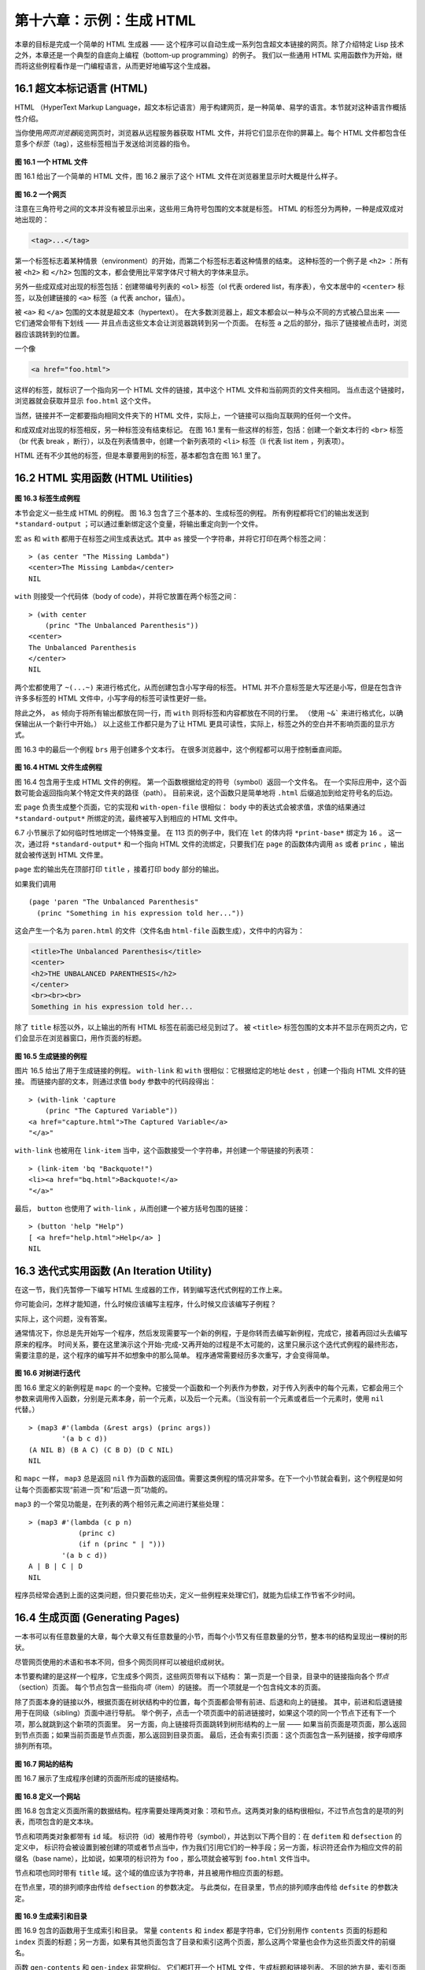 .. highlight:: cl

第十六章：示例：生成 HTML
*********************************************************

本章的目标是完成一个简单的 HTML 生成器 —— 这个程序可以自动生成一系列包含超文本链接的网页。除了介绍特定 Lisp 技术之外，本章还是一个典型的自底向上编程（bottom-up programming）的例子。
我们以一些通用 HTML 实用函数作为开始，继而将这些例程看作是一门编程语言，从而更好地编写这个生成器。

16.1 超文本标记语言 (HTML)
==================================

HTML （HyperText Markup Language，超文本标记语言）用于构建网页，是一种简单、易学的语言。本节就对这种语言作概括性介绍。

当你使用\ *网页浏览器*\ 阅览网页时，浏览器从远程服务器获取 HTML 文件，并将它们显示在你的屏幕上。每个 HTML 文件都包含任意多个\ *标签*\ （tag），这些标签相当于发送给浏览器的指令。

.. figure:: ../images/Figure-16.1.png

**图 16.1 一个 HTML 文件**

图 16.1 给出了一个简单的 HTML 文件，图 16.2 展示了这个 HTML 文件在浏览器里显示时大概是什么样子。

.. figure:: ../images/Figure-16.2.png

**图 16.2 一个网页**

注意在三角符号之间的文本并没有被显示出来，这些用三角符号包围的文本就是标签。
HTML 的标签分为两种，一种是成双成对地出现的：

.. code-block:: html

  <tag>...</tag>

第一个标签标志着某种情景（environment）的开始，而第二个标签标志着这种情景的结束。
这种标签的一个例子是 ``<h2>`` ：所有被 ``<h2>`` 和 ``</h2>`` 包围的文本，都会使用比平常字体尺寸稍大的字体来显示。

另外一些成双成对出现的标签包括：创建带编号列表的 ``<ol>`` 标签（ol 代表 ordered list，有序表），令文本居中的 ``<center>`` 标签，以及创建链接的 ``<a>`` 标签（a 代表 anchor，锚点）。

被 ``<a>`` 和 ``</a>`` 包围的文本就是超文本（hypertext）。
在大多数浏览器上，超文本都会以一种与众不同的方式被凸显出来 —— 它们通常会带有下划线 —— 并且点击这些文本会让浏览器跳转到另一个页面。
在标签 ``a`` 之后的部分，指示了链接被点击时，浏览器应该跳转到的位置。

一个像

.. code-block:: html

  <a href="foo.html">

这样的标签，就标识了一个指向另一个 HTML 文件的链接，其中这个 HTML 文件和当前网页的文件夹相同。
当点击这个链接时，浏览器就会获取并显示 ``foo.html`` 这个文件。

当然，链接并不一定都要指向相同文件夹下的 HTML 文件，实际上，一个链接可以指向互联网的任何一个文件。

和成双成对出现的标签相反，另一种标签没有结束标记。
在图 16.1 里有一些这样的标签，包括：创建一个新文本行的 ``<br>`` 标签（br 代表 break ，断行），以及在列表情景中，创建一个新列表项的 ``<li>`` 标签（li 代表 list item ，列表项）。

HTML 还有不少其他的标签，但是本章要用到的标签，基本都包含在图 16.1 里了。


16.2 HTML 实用函数 (HTML Utilities)
==================================================

.. figure:: ../images/Figure-16.3.png

**图 16.3 标签生成例程**

本节会定义一些生成 HTML 的例程。
图 16.3 包含了三个基本的、生成标签的例程。
所有例程都将它们的输出发送到 ``*standard-output`` ；可以通过重新绑定这个变量，将输出重定向到一个文件。

宏 ``as`` 和 ``with`` 都用于在标签之间生成表达式。其中 ``as`` 接受一个字符串，并将它打印在两个标签之间：

::

  > (as center "The Missing Lambda")
  <center>The Missing Lambda</center>
  NIL

``with`` 则接受一个代码体（body of code），并将它放置在两个标签之间：

::

  > (with center
      (princ "The Unbalanced Parenthesis"))
  <center>
  The Unbalanced Parenthesis
  </center>
  NIL

两个宏都使用了 ``~(...~)`` 来进行格式化，从而创建包含小写字母的标签。
HTML 并不介意标签是大写还是小写，但是在包含许许多多标签的 HTML 文件中，小写字母的标签可读性更好一些。

除此之外， ``as`` 倾向于将所有输出都放在同一行，而 ``with`` 则将标签和内容都放在不同的行里。
（\ 使用 ``~&``` 来进行格式化，以确保输出从一个新行中开始。）
以上这些工作都只是为了让 HTML 更具可读性，实际上，标签之外的空白并不影响页面的显示方式。

图 16.3 中的最后一个例程 ``brs`` 用于创建多个文本行。
在很多浏览器中，这个例程都可以用于控制垂直间距。

.. figure:: ../images/Figure-16.4.png

**图 16.4 HTML 文件生成例程**

图 16.4 包含用于生成 HTML 文件的例程。
第一个函数根据给定的符号（symbol）返回一个文件名。
在一个实际应用中，这个函数可能会返回指向某个特定文件夹的路径（path）。
目前来说，这个函数只是简单地将 ``.html`` 后缀追加到给定符号名的后边。

宏 ``page`` 负责生成整个页面，它的实现和 ``with-open-file`` 很相似： ``body`` 中的表达式会被求值，求值的结果通过 ``*standard-output*`` 所绑定的流，最终被写入到相应的 HTML 文件中。

6.7 小节展示了如何临时性地绑定一个特殊变量。
在 113 页的例子中，我们在 ``let`` 的体内将 ``*print-base*`` 绑定为 ``16`` 。
这一次，通过将 ``*standard-output*`` 和一个指向 HTML 文件的流绑定，只要我们在 ``page`` 的函数体内调用 ``as`` 或者 ``princ`` ，输出就会被传送到 HTML 文件里。

``page`` 宏的输出先在顶部打印 ``title`` ，接着打印 ``body`` 部分的输出。

如果我们调用

::

  (page 'paren "The Unbalanced Parenthesis"
    (princ "Something in his expression told her..."))

这会产生一个名为 ``paren.html`` 的文件（文件名由 ``html-file`` 函数生成），文件中的内容为：

.. code-block:: html

  <title>The Unbalanced Parenthesis</title>
  <center>
  <h2>THE UNBALANCED PARENTHESIS</h2>
  </center>
  <br><br><br>
  Something in his expression told her...

除了 ``title`` 标签以外，以上输出的所有 HTML 标签在前面已经见到过了。
被 ``<title>`` 标签包围的文本并不显示在网页之内，它们会显示在浏览器窗口，用作页面的标题。

.. figure:: ../images/Figure-16.5.png

**图 16.5 生成链接的例程**

图片 16.5 给出了用于生成链接的例程。
``with-link`` 和 ``with`` 很相似：它根据给定的地址 ``dest`` ，创建一个指向 HTML 文件的链接。
而链接内部的文本，则通过求值 ``body`` 参数中的代码段得出：

::

  > (with-link 'capture
      (princ "The Captured Variable"))
  <a href="capture.html">The Captured Variable</a>
  "</a>"

``with-link`` 也被用在 ``link-item`` 当中，这个函数接受一个字符串，并创建一个带链接的列表项：

::

  > (link-item 'bq "Backquote!")
  <li><a href="bq.html">Backquote!</a>
  "</a>"

最后， ``button`` 也使用了 ``with-link`` ，从而创建一个被方括号包围的链接：

::

  > (button 'help "Help")
  [ <a href="help.html">Help</a> ]
  NIL

16.3 迭代式实用函数 (An Iteration Utility)
===============================================

在这一节，我们先暂停一下编写 HTML 生成器的工作，转到编写迭代式例程的工作上来。

你可能会问，怎样才能知道，什么时候应该编写主程序，什么时候又应该编写子例程？

实际上，这个问题，没有答案。

通常情况下，你总是先开始写一个程序，然后发现需要写一个新的例程，于是你转而去编写新例程，完成它，接着再回过头去编写原来的程序。
时间关系，要在这里演示这个开始-完成-又再开始的过程是不太可能的，这里只展示这个迭代式例程的最终形态，需要注意的是，这个程序的编写并不如想象中的那么简单。
程序通常需要经历多次重写，才会变得简单。

.. figure:: ../images/Figure-16.6.png

**图 16.6 对树进行迭代**

图 16.6 里定义的新例程是 ``mapc`` 的一个变种。它接受一个函数和一个列表作为参数，对于传入列表中的每个元素，它都会用三个参数来调用传入函数，分别是元素本身，前一个元素，以及后一个元素。（当没有前一个元素或者后一个元素时，使用 ``nil`` 代替。）

::

  > (map3 #'(lambda (&rest args) (princ args))
          '(a b c d))
  (A NIL B) (B A C) (C B D) (D C NIL)
  NIL

和 ``mapc`` 一样， ``map3`` 总是返回 ``nil`` 作为函数的返回值。需要这类例程的情况非常多。在下一个小节就会看到，这个例程是如何让每个页面都实现“前进一页”和“后退一页”功能的。

``map3`` 的一个常见功能是，在列表的两个相邻元素之间进行某些处理：

::

  > (map3 #'(lambda (c p n)
              (princ c)
              (if n (princ " | ")))
          '(a b c d))
  A | B | C | D
  NIL

程序员经常会遇到上面的这类问题，但只要花些功夫，定义一些例程来处理它们，就能为后续工作节省不少时间。


16.4 生成页面 (Generating Pages)
===================================================

一本书可以有任意数量的大章，每个大章又有任意数量的小节，而每个小节又有任意数量的分节，整本书的结构呈现出一棵树的形状。

尽管网页使用的术语和书本不同，但多个网页同样可以被组织成树状。

本节要构建的是这样一个程序，它生成多个网页，这些网页带有以下结构：
第一页是一个目录，目录中的链接指向各个\ *节点*\ （section）页面。
每个节点包含一些指向\ *项*\ （item）的链接。
而一个项就是一个包含纯文本的页面。

除了页面本身的链接以外，根据页面在树状结构中的位置，每个页面都会带有前进、后退和向上的链接。
其中，前进和后退链接用于在同级（sibling）页面中进行导航。
举个例子，点击一个项页面中的前进链接时，如果这个项的同一个节点下还有下一个项，那么就跳到这个新项的页面里。
另一方面，向上链接将页面跳转到树形结构的上一层 —— 如果当前页面是项页面，那么返回到节点页面；如果当前页面是节点页面，那么返回到目录页面。
最后，还会有索引页面：这个页面包含一系列链接，按字母顺序排列所有项。

.. figure:: ../images/Figure-16.7.png

**图 16.7 网站的结构**

图 16.7 展示了生成程序创建的页面所形成的链接结构。

.. figure:: ../images/Figure-16.8.png

**图 16.8 定义一个网站**

图 16.8 包含定义页面所需的数据结构。程序需要处理两类对象：项和节点。这两类对象的结构很相似，不过节点包含的是项的列表，而项包含的是文本块。

节点和项两类对象都带有 ``id`` 域。
标识符（id）被用作符号（symbol），并达到以下两个目的：在 ``defitem`` 和 ``defsection`` 的定义中， 标识符会被设置到被创建的项或者节点当中，作为我们引用它们的一种手段；另一方面，标识符还会作为相应文件的前缀名（base name），比如说，如果项的标识符为 ``foo`` ，那么项就会被写到 ``foo.html`` 文件当中。

节点和项也同时带有 ``title`` 域。这个域的值应该为字符串，并且被用作相应页面的标题。

在节点里，项的排列顺序由传给 ``defsection`` 的参数决定。
与此类似，在目录里，节点的排列顺序由传给 ``defsite`` 的参数决定。

.. figure:: ../images/Figure-16.9.png

**图 16.9 生成索引和目录**

图 16.9 包含的函数用于生成索引和目录。
常量 ``contents`` 和 ``index`` 都是字符串，它们分别用作 ``contents`` 页面的标题和 ``index`` 页面的标题；另一方面，如果有其他页面包含了目录和索引这两个页面，那么这两个常量也会作为这些页面文件的前缀名。

函数 ``gen-contents`` 和 ``gen-index`` 非常相似。
它们都打开一个 HTML 文件，生成标题和链接列表。
不同的地方是，索引页面的项必须是有序的。
有序列表通过 ``all-items`` 函数生成，它遍历各个项并将它加入到保存已知项的列表当中，并使用 ``title<`` 函数作为排序函数。
注意，因为 ``title<`` 函数对大小写敏感，所以在对比标题前，输入必须先经过 ``string-lessp`` 处理，从而忽略大小写区别。

实际程序中的对比操作通常更复杂一些。举个例子，它们需要忽略无意义的句首词汇，比如 ``"a"`` 和 ``"the"`` 。

.. figure:: ../images/Figure-16.10.png

**图 16.10 生成网站、节点和项**

图 16.10 包含其余的代码： ``gen-site`` 生成整个页面集合，并调用相应的函数，生成节点和项。

所有页面的集合包括目录、索引、各个节点以及各个项的页面。
目录和索引的生成由图 16.9 中的代码完成。
节点和项由分别由生成节点页面的 ``gen-section`` 和生成项页面的 ``gen-item`` 完成。

这两个函数的开头和结尾非常相似。
它们都接受一个对象、对象的左兄弟、对象的右兄弟作为参数；它们都从对象的 ``title`` 域中提取标题内容；它们都以调用 ``gen-move-buttons`` 作为结束，其中 ``gen-move-buttons`` 创建指向左兄弟的后退按钮、指向右兄弟的前进按钮和指向双亲（parent）对象的向上按钮。
它们的不同在于函数体的中间部分： ``gen-section`` 创建有序列表，列表中的链接指向节点包含的项，而 ``gen-item`` 创建的项则链接到相应的文本页面。

项所包含的内容完全由用户决定。
比如说，将 HTML 标签作为内容也是完全没问题的。
项的文本当然也可以由其他程序来生成。

图 16.11 演示了如何手工地定义一个微型网页。
在这个例子中，列出的项都是 Fortune 饼干公司新推出的产品。

.. figure:: ../images/Figure-16.11.png

**图 16.11 一个微型网站**
